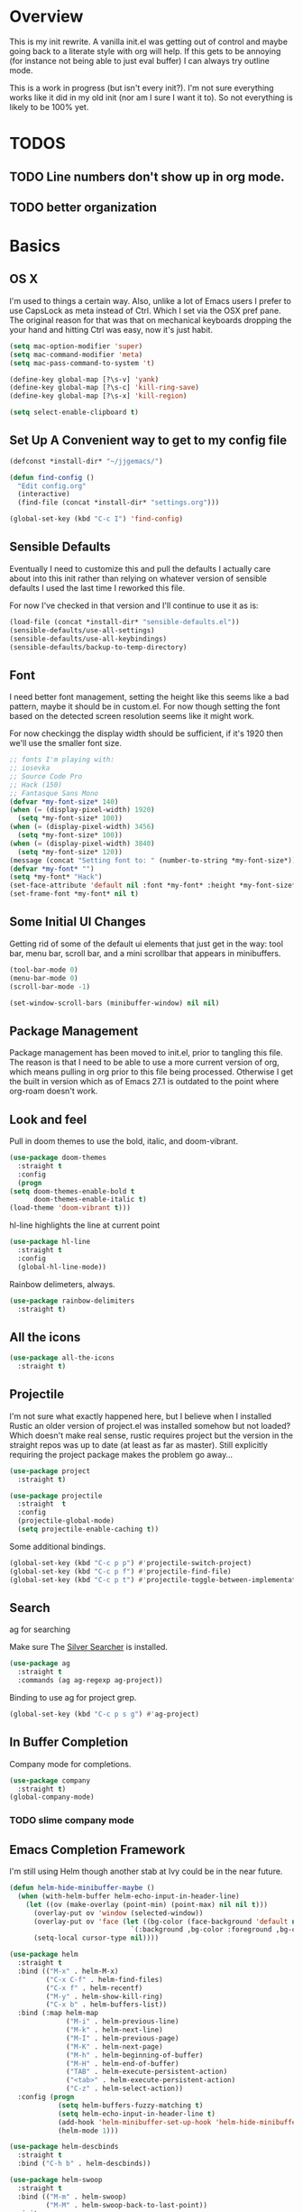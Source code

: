 * Overview
This is my init rewrite. A vanilla init.el was getting out of control and
maybe going back to a literate style with org will help. If this gets to be
annoying (for instance not being able to just eval buffer) I can always try
outline mode.

This is a work in progress (but isn't every init?). I'm not sure everything works like it did in my old
init (nor am I sure I want it to). So not everything is likely to be 100% yet.

* TODOS
** TODO Line numbers don't show up in org mode.
** TODO better organization

* Basics
** OS X
   I'm used to things a certain way. Also, unlike a lot of Emacs users I
   prefer to use CapsLock as meta instead of Ctrl. Which I set via the
   OSX pref pane. The original reason for that was that on mechanical
   keyboards dropping the your hand and hitting Ctrl was easy, now it's
   just habit.

  #+begin_src emacs-lisp
    (setq mac-option-modifier 'super)
    (setq mac-command-modifier 'meta)
    (setq mac-pass-command-to-system 't)

    (define-key global-map [?\s-v] 'yank)
    (define-key global-map [?\s-c] 'kill-ring-save)
    (define-key global-map [?\s-x] 'kill-region)

    (setq select-enable-clipboard t)
  #+end_src
** Set Up A Convenient way to get to my config file
  #+begin_src emacs-lisp
    (defconst *install-dir* "~/jjgemacs/")

    (defun find-config ()
      "Edit config.org"
      (interactive)
      (find-file (concat *install-dir* "settings.org")))

    (global-set-key (kbd "C-c I") 'find-config)
  #+end_src

** Sensible Defaults
   Eventually I need to customize this and pull the defaults I actually
   care about into this init rather than relying on whatever version of
   sensible defaults I used the last time I reworked this file.

   For now I've checked in that version and I'll continue to use it as is:

  #+begin_src emacs-lisp
    (load-file (concat *install-dir* "sensible-defaults.el"))
    (sensible-defaults/use-all-settings)
    (sensible-defaults/use-all-keybindings)
    (sensible-defaults/backup-to-temp-directory)
  #+end_src
** Font

   I need better font management, setting the height like this seems like a bad
   pattern, maybe it should be in custom.el. For now though setting the font
   based on the detected screen resolution seems like it might work.

   For now checkingg the display width should be sufficient, if it's 1920 then
   we'll use the smaller font size.

#+begin_src emacs-lisp :results silent
  ;; fonts I'm playing with:
  ;; iosevka
  ;; Source Code Pro
  ;; Hack (150)
  ;; Fantasque Sans Mono
  (defvar *my-font-size* 140)
  (when (= (display-pixel-width) 1920)
    (setq *my-font-size* 100))
  (when (= (display-pixel-width) 3456)
    (setq *my-font-size* 100))
  (when (= (display-pixel-width) 3840)
    (setq *my-font-size* 120))
  (message (concat "Setting font to: " (number-to-string *my-font-size*)))
  (defvar *my-font* "")
  (setq *my-font* "Hack")
  (set-face-attribute 'default nil :font *my-font* :height *my-font-size*)
  (set-frame-font *my-font* nil t)
#+end_src

** Some Initial UI Changes

   Getting rid of some of the default ui elements that just get in the way: tool
   bar, menu bar, scroll bar, and a mini scrollbar that appears in minibuffers.

  #+begin_src emacs-lisp
    (tool-bar-mode 0)
    (menu-bar-mode 0)
    (scroll-bar-mode -1)

    (set-window-scroll-bars (minibuffer-window) nil nil)
  #+end_src

** Package Management
Package management has been moved to init.el, prior to tangling this file. The
reason is that I need to be able to use a more current version of org, which
means pulling in org prior to this file being processed. Otherwise I get the
built in version which as of Emacs 27.1 is outdated to the point where org-roam
doesn't work.

** Look and feel
   Pull in doom themes to use the bold, italic, and doom-vibrant.

  #+begin_src emacs-lisp
    (use-package doom-themes
      :straight t
      :config
      (progn
	(setq doom-themes-enable-bold t
	      doom-themes-enable-italic t)
	(load-theme 'doom-vibrant t)))
  #+end_src

  hl-line highlights the line at current point

  #+begin_src emacs-lisp
    (use-package hl-line
      :straight t
      :config
      (global-hl-line-mode))
  #+end_src

  Rainbow delimeters, always.

  #+begin_src emacs-lisp
    (use-package rainbow-delimiters
      :straight t)
  #+end_src
** All the icons
#+begin_src emacs-lisp
  (use-package all-the-icons
    :straight t)
#+end_src
** Projectile

I'm not sure what exactly happened here, but I believe when I installed Rustic
an older version of project.el was installed somehow but not loaded? Which
doesn't make real sense, rustic requires project but the version in the straight
repos was up to date (at least as far as master). Still explicitly requiring the
project package makes the problem go away...
#+begin_src emacs-lisp :results silent
  (use-package project
    :straight t)
#+end_src

#+begin_src emacs-lisp
  (use-package projectile
    :straight  t
    :config
    (projectile-global-mode)
    (setq projectile-enable-caching t))
#+end_src

Some additional bindings.
#+begin_src emacs-lisp
  (global-set-key (kbd "C-c p p") #'projectile-switch-project)
  (global-set-key (kbd "C-c p f") #'projectile-find-file)
  (global-set-key (kbd "C-c p t") #'projectile-toggle-between-implementation-and-test)
#+end_src
** Search
ag for searching

Make sure The [[https://github.com/ggreer/the_silver_searcher][Silver Searcher]] is installed.
#+begin_src emacs-lisp
  (use-package ag
    :straight t
    :commands (ag ag-regexp ag-project))
#+end_src

Binding to use ag for project grep.
#+begin_src emacs-lisp
(global-set-key (kbd "C-c p s g") #'ag-project)
#+end_src
** In Buffer Completion
Company mode for completions.
#+begin_src emacs-lisp
  (use-package company
    :straight t)
  (global-company-mode)
#+end_src

*** TODO slime company mode
** Emacs Completion Framework
I'm still using Helm though another stab at Ivy could be in the near future.
#+begin_src emacs-lisp
  (defun helm-hide-minibuffer-maybe ()
    (when (with-helm-buffer helm-echo-input-in-header-line)
      (let ((ov (make-overlay (point-min) (point-max) nil nil t)))
        (overlay-put ov 'window (selected-window))
        (overlay-put ov 'face (let ((bg-color (face-background 'default nil)))
                                `(:background ,bg-color :foreground ,bg-color)))
        (setq-local cursor-type nil))))

  (use-package helm
    :straight t
    :bind (("M-x" . helm-M-x)
           ("C-x C-f" . helm-find-files)
           ("C-x f" . helm-recentf)
           ("M-y" . helm-show-kill-ring)
           ("C-x b" . helm-buffers-list))
    :bind (:map helm-map
                ("M-i" . helm-previous-line)
                ("M-k" . helm-next-line)
                ("M-I" . helm-previous-page)
                ("M-K" . helm-next-page)
                ("M-h" . helm-beginning-of-buffer)
                ("M-H" . helm-end-of-buffer)
                ("TAB" . helm-execute-persistent-action)
                ("<tab>" . helm-execute-persistent-action)
                ("C-z" . helm-select-action))
    :config (progn
              (setq helm-buffers-fuzzy-matching t)
              (setq helm-echo-input-in-header-line t)
              (add-hook 'helm-minibuffer-set-up-hook 'helm-hide-minibuffer-maybe)
              (helm-mode 1)))

  (use-package helm-descbinds
    :straight t
    :bind ("C-h b" . helm-descbinds))

  (use-package helm-swoop
    :straight t
    :bind (("M-m" . helm-swoop)
           ("M-M" . helm-swoop-back-to-last-point))
    :init
    (bind-key "M-m" 'helm-swoop-from-isearch isearch-mode-map))

  (use-package helm-ag
    :straight helm-ag
    :bind ("M-p" . helm-projectile-ag)
    :commands (helm-ag helm-projectile-ag)
    :init (setq helm-ag-insert-at-point 'symbol
                helm-ag-command-option "--path-to-ignore ~/.agignore"))

   (use-package helm-company
     :straight t)

  (use-package helm-projectile
    :straight t
    :config
    (helm-projectile-on))
#+end_src
** Dashboard
I don't really end up using the dashboard, but I'm going to keep it for now.
#+begin_src emacs-lisp
  (use-package dashboard
    :straight t
    :config
    (dashboard-setup-startup-hook)
    (setq dashboard-set-heading-icons t)
    (setq dashboard-set-file-icons t)
    (setq dashboard-items '((recents . 5)
                            (projects . 10)
                            (bookmarks . 5))))
#+end_src
** Key Chord mode
Key chord lets me define quick key presses to call functions. This just pulls in
the package, there will be a `key-chord-define-global` in the appropriate
sections.

#+begin_src emacs-lisp
  (use-package key-chord
    :straight t
    :config (key-chord-mode 1))
#+end_src
** Popwin
Popwin handles the annoying pop up buffers.
#+begin_src emacs-lisp
  (use-package popwin
    :straight t
    :config
    (setq display-buffer-alist '((popwin:display-buffer-condition popwin:display-buffer-action))))
#+end_src
** Modeline
*** Doom modeline
#+begin_src emacs-lisp
  (use-package doom-modeline
    :straight t
    :hook (after-init . doom-modeline-mode)
    :init
    (setq doom-modeline-minor-modes (featurep 'minions)))
#+end_src
*** Minions
Provides a dropdown menu in the modeline.
#+begin_src emacs-lisp
  (use-package minions
    :straight t
    :config (minions-mode 1))
#+end_src
** Journal
I keep starting and stopping journals, but it's just a good damn idea for work
so trying again.
#+begin_src emacs-lisp
  (defun get-journal-file-yesterday ()
    "Gets filename for yesterday's journal entry."
    (let* ((yesterday (time-subtract (current-time) (days-to-time 1)))
           (daily-name (format-time-string "%Y%m%d" yesterday)))
      (expand-file-name (concat org-journal-dir daily-name))))

  (defun journal-file-yesterday ()
    "Creates and load a file based on yesterday's date."
    (interactive)
    (find-file (get-journal-file-yesterday)))

  (use-package org-journal
    :straight t
    :bind (("C-c t" . org-journal-new-entry)
           ("C-c y" . journal-file-yesterday))
    :custom
    (org-journal-dir "~/.journal/")
    (org-journal-file-format "%Y%m%d")
    (org-journal-date-format "%e %b %Y (%A)")
    (org-journal-time-format ""))
#+end_src
** Misc
A bunch of stuff that was sitting around loose in my old init. I should review
these to see what should stay and what shouldn't.

#+begin_src emacs-lisp
  (save-place-mode 1)
  (set-default 'truncate-lines 1)
  (setq ring-bell-function 'ignore)
  (winner-mode t)
  (blink-cursor-mode -1)

  (add-hook 'prog-mode-hook 'display-line-numbers-mode)
  (setq fci-rule-column 100)
#+end_src

*** Paren mode with better highlighting
I'm not sure this is even strictly necessary but since it was in the old init
I'll keep it.
#+begin_src emacs-lisp
  (require 'paren)
  ;;(set-face-background 'show-paren-match "#aaaaaa")
  (set-face-foreground 'show-paren-match "#f54949")
  (set-face-attribute 'show-paren-match nil :weight 'extra-bold)
#+end_src

*** Backup and Save Management
Why did I do this? I don't know, but I don't want to get rid of it until I
remember.
#+begin_src emacs-lisp
  (setq backup-directory-alist
        `((".*" . ,temporary-file-directory)))
  (setq auto-save-file-name-transforms
        `((".*", temporary-file-directory t)))
#+end_src
*** Don't use tabs
#+begin_src emacs-lisp
  (setq-default indent-tabs-mode nil)
#+end_src
*** Expand Region
#+begin_src emacs-lisp
  (use-package expand-region
    :straight t
    :bind ("M-@" . er/expand-region))
#+end_src
* General Tools
** Treemacs
#+begin_src emacs-lisp
  (use-package treemacs
    :straight t
    :defer t
    :bind
    (:map global-map
           ("M-0"       . treemacs-select-window)
           ("C-x t t"   . treemacs)))
#+end_src

** Restclient Mode
Can't live without restclient mode, way too useful.

#+begin_src emacs-lisp
  (use-package restclient
    :straight (restclient :type git :host github :repo "pashky/restclient.el"))
#+end_src

Restclient jq doesn't come with the package in melpa so we need a separate recipe for that.

#+begin_src emacs-lisp
  (use-package restclient-jq
    :straight (restclient-jq :type git :host github :repo "pashky/restclient.el"))
#+end_src

#+begin_src emacs-lisp
  (add-to-list 'auto-mode-alist '("\\.restclient\\'" . restclient-mode))
#+end_src
** Ace Window
Window switching made easy via Ace Window.

#+begin_src emacs-lisp
  (use-package ace-window
    :straight t)
  (setq aw-keys '(?a ?s ?d ?f ?g ?h ?j ?k ?l))

  (key-chord-define-global "qq" 'ace-select-window)
#+end_src

Replace the normal window switch with ace-select window.

#+begin_src emacs-lisp :results silent
(global-set-key (kbd "C-x o") 'ace-select-window)
#+end_src

** Org Mode

   First things first, require org tempo to get the easy templates back. This
   enables stuff like '<s tab' to create source blocks. Not sure when this
   changed so I'm going to make the check below 27.2.

  #+begin_src emacs-lisp
    (when (version<= "27.1" emacs-version)
        (require 'org-tempo))
  #+end_src

  Org bullets please.
  #+begin_src emacs-lisp
    (use-package org-bullets
      :straight t
      :config
      (add-hook 'org-mode-hook #'org-bullets-mode))
  #+end_src

  Same here, when I'm on emacs <= 27.2 this doesn't work.

  #+begin_src emacs-lisp
    (when (version<= "27.1" emacs-version)
        (add-hook 'org-mode-hook 'org-indent-mode))
  #+end_src

  Org Babel setup. I haven't checked that all these work when moving to this new
  init. Also that ob-restclient load can probably be handle better.

  #+begin_src emacs-lisp
    (use-package ob-kotlin
      :straight (ob-kotlin :type git :host github :repo "zweifisch/ob-kotlin"))
  #+end_src

  #+begin_src emacs-lisp
    (use-package ob-typescript
      :straight t)
  #+end_src
  #+begin_src emacs-lisp :results silent

    (use-package ob-go
    :straight t)
      ;; TODO TEMPORARY I need a solution for managing non-package elisp files
    ;; this requires manually putting the restclient code in the search path
    ;; TODO this can probably be a gitsubmodule ... hey change this to use straight
    (load-file (concat *install-dir* "ob-restclient.el"))
    (require 'ob-restclient)
    (require 'ob-go)
    (require 'ob-clojure)
    (require 'ob-js)
    (require 'ob-groovy)
    (require 'ob-kotlin)
    (require 'ob-typescript)

    (with-eval-after-load 'org
      (org-babel-do-load-languages 'org-babel-load-languages
                                                           '((shell		.	t)
                                                             (lisp		.	t)
                                                             (clojure	.	t)
                                                             (sql		.	t)
                                                             (python	.	t)
                                                             (go		.	t)
                                                             (sql           .       t)
                                                             (kotlin        .       t)
                                                             (typescript    .       t)
                                                             (scheme        .       t)
                                                             (js		.	t)
                                                             (restclient	.	t)
                                                             (groovy        .       t))))

    (setq org-babel-clojure-backend 'cider)

  #+end_src


Setting up org roam to get my notes in order.

#+begin_src emacs-lisp :results nil
  (use-package org-roam
    :straight t
    :init
    (setq org-roam-v2-ack t)
    :custom
    (org-roam-directory "~/roam-notes")
    :bind (("C-c n l" . org-roam-buffer-toggle)
           ("C-c n f" . org-roam-node-find)
           ("C-c n i" . org-roam-node-insert))
    :config
    (org-roam-setup))
#+end_src

#+RESULTS:
: org-roam-node-insert

*** Logging done in org mode
#+begin_src emacs-lisp
  (setq org-log-done 'time)
#+end_src

*** Ob async
#+begin_src emacs-lisp
  (use-package ob-async
    :straight (ob-async :type git :host github :repo "astahlman/ob-async"))
#+end_src
** Magit
#+begin_src emacs-lisp
  (use-package magit
    :straight t
    :bind (("C-x g" . magit-status)))
#+end_src

Controlling how magit status opens.
#+begin_src emacs-lisp
  (setq magit-display-buffer-function
        (lambda (buffer)
          (display-buffer
           buffer (if (and (derived-mode-p 'magit-mode)
                           (memq (with-current-buffer buffer major-mode)
                                 '(magit-process-mode
                                   magit-revision-mode
                                   magit-diff-mode
                                   magit-stash-mode
                                   magit-status-mode)))
                      nil
                    '(display-buffer-same-window)))))
#+end_src
** Git Gutter
#+begin_src emacs-lisp
  (use-package git-gutter+
    :straight t
    :init (global-git-gutter+-mode))
#+end_src
** Exec path from shell
Use the system env variables in Emacs.

#+begin_src emacs-lisp
  (use-package exec-path-from-shell
    :straight t
    :config
    (when (memq window-system '(mac ns x))
      (exec-path-from-shell-initialize)))
#+end_src

** Which Key
Gives you that pop up showing completions for partially entered commands.
#+begin_src emacs-lisp
  (use-package which-key
   :straight t)
  (which-key-mode)
  (which-key-setup-minibuffer)
#+end_src

** Avy
Jump around the buffer by key press.

#+begin_src emacs-lisp
  (use-package avy
    :straight t
    :bind (("C-'" . avy-goto-char-timer)
           ("C-:" . avy-goto-line)))

  (key-chord-define-global "sf" 'avy-goto-char-2)
#+end_src
** Midnight Mode
Runs the CleanBufferList but can run arbitrary code.
#+begin_src emacs-lisp
  (require 'midnight)
  (midnight-delay-set 'midnight-delay "12:00am")
#+end_src
** YA Snippet
I included ya snippet in my last config, but never really dug in. Keeping it
because I'm pretty sure it'll be useful.
#+begin_src emacs-lisp
  (use-package yasnippet
    :straight t
    :config
    (yas-global-mode 1))
#+end_src
** Deft
Not sure I want to use this anymore but I'm going to keep it for now.
#+begin_src emacs-lisp
  (use-package deft
    :straight t
    :config
    (setq deft-directory "~/notes")
    (setq def-recursive t)
    (setq deft-auto-save-interval 300.0)
    (setq deft-org-mode-title-prefix t)
    (setq deft-use-filename-as-title t)
    (setq deft-default-extension "org"))
#+end_src
** Ox Hugo
I was using this to manage my blog, which still exists, but since I didn't take
good notes on how I ran it I need to come back to this and make sure everything
still works.
#+begin_src emacs-lisp
  (use-package ox-hugo
    :straight t
    :after ox)
#+end_src
** How Do You
This is supposed to help you search across the various SO type sites to get
answers. I should use it more or delete it.
#+begin_src emacs-lisp
  (use-package howdoyou
    :straight t)
#+end_src
** Free Keys
Shows what key bindings are open in a particular mode.

#+begin_src emacs-lisp
  (use-package free-keys
    :straight t)
#+end_src
** Docker
#+begin_src emacs-lisp
  (use-package dockerfile-mode
    :straight t
    :mode "\\Dockerfile*//")
#+end_src

#+begin_src emacs-lisp :results silent
  (use-package docker
    :straight t
    :bind ("C-c d" . docker))
#+end_src

** Col-Highlight
Working with yaml is a pain in the ass without this:
Might drop this...
#+begin_src emacs-lisp
  (use-package col-highlight
    :straight (col-highlight :type git :host github :repo "emacsmirror/col-highlight"))
#+end_src

** Highlight indentation
#+begin_src emacs-lisp
    (use-package highlight-indentation
      :straight (highlight-indentation :type git :host github :repo "antonj/Highlight-Indentation-for-Emacs")
      :config
      (set-face-background 'highlight-indentation-current-column-face "#60646b")
      (set-face-background 'highlight-indentation-face "#2c2e30"))
#+end_src

** Smart Shift
#+begin_src emacs-lisp
  (use-package smart-shift
    :straight (smart-shift :type git :host github :repo "hbin/smart-shift"))
#+end_src
** Flycheck
#+begin_src emacs-lisp
  (use-package flycheck
    :straight t)
#+end_src

** Dumb Jump
Let's give dumb jump a try again.
#+begin_src emacs-lisp
  (use-package dumb-jump
    :straight t)
#+end_src
** UUID
I'm probably going to want to implement these myself at some point but for now
leveraging a lib on github will work. Provides a variety of functions but I'm
grabbing it mainly just to insert a random uuid into a buffer.
#+begin_src emacs-lisp
  (use-package uuidgen
    :straight (uuidgen :type git :host github :repo "kanru/uuidgen-el"))
#+end_src

** AJ Toggle
#+begin_src emacs-lisp
  (defun aj-toggle-fold ()
    "Toggle fold all lines larger than indentation on current line"
    (interactive)
    (let ((col 1))
      (save-excursion
        (back-to-indentation)
        (setq col (+ 1 (current-column)))
        (set-selective-display
         (if selective-display nil (or col 1))))))
  (global-set-key [(M C i)] 'aj-toggle-fold)
#+end_src
** Indentation Inference
When working with files you didn't write you might run into other indentation
offsets, this packages is supposed to infer based on the file.

#+begin_src emacs-lisp
  (use-package dtrt-indent
    :straight (dtrt-indent :type git :host github :repo "jscheid/dtrt-indent"))
#+end_src

** My Github Cloning Tool
#+begin_src emacs-lisp :results silent
  (load (locate-user-emacs-file "github.el") nil :nomessage)
#+end_src

** My Project creation tools
#+begin_src emacs-lisp :results silent
  (load (locate-user-emacs-file "my-projects.el") nil :nomessage)
#+end_src
** ejc-sql

#+begin_src emacs-lisp :results silent
  (use-package ejc-sql
    :straight t
    :commands
    (ejc-create-connection ejc-connect ejc-set-column-width-limit)
    :init
    (setq ejc-set-rows-limit 1000
          ejc-result-table-impl 'orgtbl-mode
          nrepl-sync-request-timeout 30)
    (push 'ejc-company-backend company-backends)
    (add-hook 'ejc-sql-minor-mode-hook
              (lambda ()
                (company-mode t))))
#+end_src

#+begin_src emacs-lisp :results silent
      (defun connect-to-tw-athena ()
        (interactive)
        (ejc-create-connection "TW Athena Conn"
                               :dependencies [[com.syncron.amazonaws/simba-athena-jdbc-driver "2.0.2"]]
                               :dbtype "awsathena"
                               :classname "com.simba.athena.jdbc.Driver"
                               :subprotocol "awsathena"
                               :subname "//athena.us-east-1.amazonaws.com:443/my_database;AwsCredentialsProviderArguments=default;AwsCredentialsProviderClass=com.simba.athena.amazonaws.auth.profile.ProfileCredentialsProvider;S3OutputLocation=s3://jayg-athena-query-holder/"))
#+end_src
** libvterm
#+begin_src emacs-lisp :results silent
  (use-package vterm
    :straight t)
#+end_src
** s3ed
Trial of package to explore s3 repositories:
TODO Figure out why this breaks...
#+begin_src emacs-lisp :results silent
  (use-package s3ed
    :straight t)
#+end_src

** Multiple Cursors
#+begin_src emacs-lisp :results silent
  (use-package multiple-cursors
    :straight t)
#+end_src
** Dot Env
#+begin_src emacs-lisp :results silent
  (use-package dotenv-mode
    :straight t)
#+end_src
** Jira

Ewww...

#+begin_src emacs-lisp :results silent
  (use-package org-jira
    :straight t)
#+end_src

#+begin_src emacs-lisp :results silent
  (when (not (file-directory-p "~/.org-jira"))
    (make-directory "~/.org-jira"))
#+end_src

Change or delete this if I switch jobs.
#+begin_src emacs-lisp :results silent
  (setq jiralib-url "https://tradeswell.atlassian.net/")
#+end_src

* Languages
** General
*** Smart Parens
#+begin_src emacs-lisp
  (use-package smartparens
    :straight t)

  (require 'smartparens-config)
#+end_src

Bindings that shouldn't be global but are for now.
#+begin_src emacs-lisp
  (global-set-key (kbd "C-)") 'sp-forward-slurp-sexp) ;; this shouldn't be always set but for now if it gets me going
  (global-set-key (kbd "M-s") 'sp-splice-sexp)
#+end_src
*** Javascript
#+begin_src emacs-lisp :results nil
  (setq js-indent-level 2)
#+end_src

*** JSON
Extends the built in javascript mode iirc.
#+begin_src emacs-lisp
  (use-package json-mode
    :straight t)
#+end_src
*** Yaml
#+begin_src emacs-lisp
  (use-package yaml-mode
    :straight t
    :mode ("\\.ya?ml\\'" . yaml-mode))
#+end_src

Not working yet...
#+begin_src emacs-lisp
(add-hook 'yaml-mode-hook 'highlight-indentation-mode)
(add-hook 'yaml-mode-hook 'highlight-indentation-current-line-mode)
(add-hook 'yaml-mode-hook 'smart-shift-mode)
(add-hook 'yaml-mode-hook 'flycheck-mode)
#+end_src
*** Markdown
#+begin_src emacs-lisp
  (use-package markdown-mode
    :straight t
    :mode ("\\.md\\'" . markdown-mode))
#+end_src
*** LSP Mode
Installing this to experiment with Kotlin but likely to use elsewhere.
#+begin_src emacs-lisp :results silent
  (use-package lsp-mode
    :commands (lsp lsp-deferred)
    :straight t
    :init (setq lsp-keymap-prefix "C-c l")
    :custom
    (lsp-eldoc-render-all t)
    (lsp-idle-delay 0.6)
    :config (lsp-enable-which-key-integration t)
    (add-hook 'lsp-mode-hook 'lsp-ui-mode))

  (setq
   lsp-lens-enable t
   lsp-signarture-auto-activate nil
                                          ; lsp-enable-indentation nil ; uncomment to use cider indentation
                                          ; lsp-enable-completion-at-point nil ; uncomment to use cider completion
   )

  #+end_src

#+begin_src emacs-lisp :results silent
  (use-package lsp-ui
    :straight t
    :commands lsp-ui-mode
    :custom
    (lsp-ui-peek-always-show t)
    (lsp-ui-sideline-show-hover t)
    (lsp-ui-doc-enable nil))
#+end_src

#+RESULTS:

*** GraphQL
#+begin_src emacs-lisp
  (use-package graphql-mode
    :straight t)
#+end_src

#+RESULTS:

Going to pull in a library I found GraphQL.el. This should let me more easily
build queries for use in resclient mode, or better yet in an orgbabel block.

#+begin_src emacs-lisp
  (use-package graphql
    :straight (graphql :type git :host github :repo "vermiculus/graphql.el"))
#+end_src
*** repl-toggle
Clojure has this built into Cider I guess I'll want it elsewhere. We'll set it
up for elisp since it's built in here to allow us to just push to the alist to
add other languages.
#+begin_src emacs-lisp
  (use-package repl-toggle
    :straight (repl-toggle :type git :host github :repo "tomterl/repl-toggle")
    :init
    (setq rtog/fullscreen nil)
    (setq rtog/mode-repl-alist '((emacs-lisp-mode . ielm))))
#+end_src
** Lisp
*** Slime
#+begin_src emacs-lisp
  (use-package slime
    :straight t
    :config
    (setq inferior-lisp-program "/usr/local/bin/sbcl")
    ;;(setq slime-contribs '(slime-fancy slime-asdf)) ;;taking out temporarily for clisp
    (setq slime-lisp-implementations
          '((sbcl ("/usr/local/bin/sbcl"))
            (clisp ("/usr/local/bin/clisp")))))
#+end_src

*** Lisp hooks
#+begin_src emacs-lisp
  (add-hook 'lisp-mode-hook #'rainbow-delimiters-mode)
  (add-hook 'lisp-mode-hook #'smartparens-mode)
  (add-hook 'lisp-mode-hook #'turn-on-smartparens-strict-mode)
  (add-hook 'lisp-mode-hook #'eldoc-mode)
  (add-hook 'lisp-mode-hook #'subword-mode)
#+end_src
*** Slime Hooks
#+begin_src emacs-lisp
  (add-hook 'slime-repl-mode-hook #'rainbow-delimiters-mode)
  (add-hook 'slime-repl-mode-hook #'smartparens-mode)
  (add-hook 'slime-repl-mode-hook #'turn-on-smartparens-strict-mode)
#+end_src
** Scheme
#+begin_src emacs-lisp
  (use-package geiser
    :straight t
    :custom
      (geiser-active-implementations '(guile mit))
      (geiser-set-default-implementation 'mit))
#+end_src

#+begin_src emacs-lisp
  (add-hook 'scheme-mode-hook #'rainbow-delimiters-mode)
  (add-hook 'scheme-mode-hook #'smartparens-mode)
  (add-hook 'scheme-mode-hook #'turn-on-smartparens-strict-mode)
#+end_src

** Racket
I'm not sure yet if I want to use racket-more or just plug racket into geiser.
From what I've read geiser gives a more SLIME like experience (which I'm used
to) but I'm going to take a crack and racket-mode as well.

#+begin_src emacs-lisp :results silent
  (use-package racket-mode
    :straight t)
#+end_src

#+begin_src emacs-lisp :results silent
  (add-hook 'racket-mode-hook #'smartparens-mode)
  (add-hook 'racket-mode-hook #'rainbow-delimiters-mode)
  (add-hook 'racket-mode-hook #' turn-on-smartparens-strict-mode)
#+end_src
** Elisp
*** Hooks
#+begin_src emacs-lisp
  (add-hook 'emacs-lisp-mode-hook #'smartparens-mode)
  (add-hook 'emacs-lisp-mode-hook #'rainbow-delimiters-mode)
  (add-hook 'emacs-lisp-mode-hook #'turn-on-smartparens-strict-mode)
  (add-hook 'emacs-lisp-mode-hook #'eldoc-mode)
  (add-hook 'eval-expression-minibuffer-setup-hook #'eldoc-mode)
  (add-hook 'eval-expression-minibuffer-setup-hook #'smartparens-mode)
  (add-hook 'emacs-lisp-mode-hook #'subword-mode)
#+end_src
** Clojure
Clojure mode.
#+begin_src emacs-lisp :results silent
    (use-package clojure-mode
      :straight t
      :config
      (add-hook 'clojure-mode-hook #'smartparens-mode)
      (add-hook 'clojure-mode-hook #'subword-mode)
      (add-hook 'clojure-mode-hook #'rainbow-delimiters-mode)
      (add-hook 'clojure-mode-hook #'turn-on-smartparens-mode)
      (add-hook 'clojure-mode-hook #'turn-on-smartparens-strict-mode)
      (add-hook 'clojure-mode-hook 'lsp)
      (add-hook 'clojurescript-mode-hook 'lsp)
      (add-hook 'clojurec-mode-hook 'lsp)
      )
#+end_src

Gotta have cider.
#+begin_src emacs-lisp
  (use-package cider
    :straight t
    :config
    (setq nrepl-log-messages t)
  (add-hook 'cider-mode-hook #'eldoc-mode)
  (add-hook 'cider-repl-mode-hook #'eldoc-mode)
  (add-hook 'cider-repl-mode-hook #'smartparens-mode)
  (add-hook 'clojure-mode-hook #'rainbow-delimiters-mode)
  (add-hook 'clojure-mode-hook #'turn-on-smartparens-strict-mode))
#+end_src

clj-refactor
#+begin_src emacs-lisp
  (use-package clj-refactor
    :straight t)

  (defun my-clj-refactor-hook ()
    (clj-refactor-mode 1)
    (yas-minor-mode 1)
    (cljr-add-keybindings-with-prefix "C-c C-m"))

  (add-hook 'clojure-mode-hook #'my-clj-refactor-hook)
#+end_src

I'm leaving out flycheck for now, I used to use joker but I'm not sure it's
necessary.
** Groovy
I haven't used Groovy since waaaaay back other than in Jenkinsfiles.
*** Groovy Mode
#+begin_src emacs-lisp
  (use-package groovy-mode
    :straight t
    :config
    (add-to-list 'auto-mode-alist '("Jenkinsfile" . groovy-mode)))
#+end_src
** Golang
*** Imported from original init.. untested
#+begin_src emacs-lisp
  (defun my-go-mode-hook ()
    ;; Call Gofmt before saving
    (add-hook 'before-save-hook 'gofmt-before-save)
     (if (not (string-match "go" compile-command))
        (set (make-local-variable 'compile-command)
             "go build -v && go test -v && go vet")))

  (defun auto-complete-for-go ()
    (auto-complete-mode 1))

  (use-package go-mode
    :straight t
    :config
    (add-hook 'go-mode-hook 'my-go-mode-hook)
    (add-hook 'go-mode-hook 'auto-complete-for-go))
#+end_src

** Kotlin
Experimental, not sure if Kotlin is worth taking a run at in emacs or not with
IntelliJ having first class support :/.
#+begin_src emacs-lisp
  (use-package kotlin-mode
    :straight t
    :hook (kotlin-mode . lsp-deferred))
#+end_src

** Typescript
Require's lsp server for typescript.
npm install -g typescript-language-server
#+begin_src emacs-lisp
    (use-package typescript-mode
      :mode "\\.tsx?\\'"
      :straight t
      :hook (typescript-mode . lsp-deferred) ;; does this work correctly?
      :config (setq typescript-indent-level 2)
      :init
      (add-hook 'typerscript-mode-hook #'smartparens-mode)
      (add-hook 'typescript-mode-hook  #'turn-on-smartparens-strict-mode)
      (add-hook 'typescript-mode-hook (lambda ()
                                        (local-set-key (kbd "C-c C-z") 'rtog/goto-buffer-fun)))
  )
#+end_src

# TODO add raw js crap
# nodejs-repl
# run ts handles js and ts?

Parse ansi escape codes:

#+begin_src emacs-lisp
  (require 'ansi-color)
  (defun colorize-compilation-buffer ()
    (ansi-color-apply-on-region compilation-filter-start (point-max)))
  (add-hook 'compilation-filter-hook 'colorize-compilation-buffer)
#+end_src

Pop to repl, depends on the pop-to-repl package set up above.

#+begin_src emacs-lisp
  (push '(typescript-mode . run-ts) rtog/mode-repl-alist)
#+end_src

#+begin_src emacs-lisp
  (use-package ts-comint
    :straight t
    :init
    (add-hook 'typescript-mode-hook
              (lambda ()
                (local-set-key (kbd "C-x C-e") 'ts-send-last-sexp)
                (local-set-key (kbd "C-M-x") 'ts-send-last-sexp-and-go)
                (local-set-key (kbd "C-c b") 'ts-send-buffer)
                (local-set-key (kbd "C-c C-b") 'ts-send-buffer-and-go)
                (local-set-key (kbd "C-c l") 'ts-load-file-and-go))))
#+end_src

** Python

I guess python mode comes pre-installed with emacs? Not sure whether to try an
LSP solution or Elpy, Elply for now.

#+begin_src emacs-lisp :results silent
  (use-package elpy
    :straight t
    :init
    (elpy-enable)
    (setq elpy-rpc-python-command "python3")
    (setq elpy-rpc-virtualenv-path 'current)
    )
#+end_src

** C/C++

#+begin_src emacs-lisp :results silent
  (setq company-clang-executable "clang-11")
#+end_src

** Rust

Rust is installed in the usual way via the rust up site. For now I'm trying the lsp mode for rust as detailed here: https://robert.kra.hn/posts/2021-02-07_rust-with-emacs/

I clone the rust-analyzer projects into my usual directory structure ~/development/org/project, so in this case ~/development/rust-analyzer/rustanalyzer.

*** Rustic

#+begin_src emacs-lisp :results silent
  (use-package rustic
    :straight t
    :bind (:map rustic-mode-map
                ("M-j" . lsp-ui-imenu)
                ("M-?" . lsp-find-references)
                ("C-c C-c l" . flycheck-list-erros)
                ("C-c C-c a" . lsp-execute-code-action)
                ("C-c C-c r" . lsp-rename)
                ("C-c C-c q" . lsp-workspace-restart)
                ("C-c C-c Q" . lsp-workspace-shutdown)
                ("C-c C-c s" . lsp-rust-analyzer-status))
    :hook (rustic-mode . lsp-deferred)
    :custom
      (lsp-rust-analyzer-cargo-watch-command "clippy")
    :config
    (setq rustic-format-on-save t)
    (add-hook 'rustic-mode-hook 'rk/rustic-mode-hook))

  (defun rk/rustic-mode-hook ()
    ;; so that run C-c C-c C-r works without having to confirm, but don't try to
    ;; save rust buffers that are not file visiting. Once
    ;; https://github.com/brotzeit/rustic/issues/253 has been resolved this should
    ;; no longer be necessary.
    (when buffer-file-name
      (setq-local buffer-save-without-query t)))
#+end_src

*** Rustic hooks

#+begin_src emacs-lisp :results silent
    (add-hook 'rustic-mode-hook #'rainbow-delimiters-mode)
    (add-hook 'rustic-mode-hook #'smartparens-mode)
    (add-hook 'rustic-mode-hook #'turn-on-smartparens-strict-mode)
#+end_src

#+RESULTS:

** LilyPond

Lilypond mode is installed in `/user/share/emacs/site-lisp` when installed via
apt-get (on Linux obviously). Not 100% ideal and at a minimum I should check if
it exists so new installations notify me to install it.
#+begin_src emacs-lisp :results silent
  (require 'lilypond-mode)
  (add-to-list 'auto-mode-alist '("\\.ly\\'" . lilypond-mode))
#+end_src

* Misc Functions
** xml format function (stolen from Chris Gore)
#+begin_src emacs-lisp
  (defun xml-format ()
    (interactive)
    (save-excursion
      (shell-command-on-region
       (mark) (point)
       "xmllint --format --encode utf-8 -"
       (buffer-name) t)))
#+end_src

** decode a jwt token
#+begin_src emacs-lisp
  (defun decode-jwt ()
    (interactive)
    (let ((new-buff (get-buffer-create "decoded-jwt.js")))
      (save-excursion
        (shell-command-on-region
         (mark) (point)
         "jq -R 'split(\".\") | .[1] | @base64d | fromjson'"
         new-buff)
        (with-current-buffer new-buff
          (funcall 'javascript-mode))
        (switch-to-buffer new-buff))))
#+end_src

** open multiple eshell buffers
#+begin_src emacs-lisp
  ;; taken from here: https://wwvw.emacswiki.org/emacs/EshellMultipleEshellBuffers#:~:text=Multi%2Deshell,-multi%2Deshell.&text=It%20maintains%20a%20ring%20of,buffer%20in%20the%20shell%20ring.
  (defun eshell-new ()
    "Open a new instance of eshell."
    (interactive)
    (eshell 'N))
#+end_src

** Reading .env files
My current company makes use of .env files so having some functions to read them
in easily is useful. I'll come back and add code to toss out blank lines and
comment lines (starting with '#' later). This is my quick and dirty solution to
get existing env file data.

If this gets any more complicated I'll move it into its own package.

#+begin_src emacs-lisp
  (defun read-lines (path)
    (with-temp-buffer
      (insert-file-contents path)
      (split-string (buffer-string) "\n" t)))

  (defun env-var->alist-pair (string)
    "Takes a string of the form `var=val` and turns it into an
    alist pair''"
    (split-string string "=" t))

  (defun read-env-from-dotenv (dotenv-file var)
    "Returns a specific var from a .env file."
    (car
     (cdr
      (assoc var
             (mapcar (lambda (x)
                       (env-var->alist-pair x))
                     (read-lines dotenv-file))))))

#+end_src

* DB-Connections

I keep my db connections in a separate config that's not checked in.

#+begin_src emacs-lisp :results silent
  (load "~/.emacs-dbs.el")
#+end_src

* Keep Custom out of this file
This should keep anything handled by customize out of this file.
#+begin_src emacs-lisp
  (setq custom-file (concat *install-dir* "custom.el"))
  (load custom-file)
#+end_src
